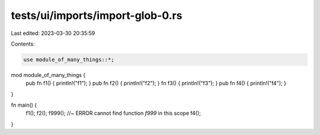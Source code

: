 tests/ui/imports/import-glob-0.rs
=================================

Last edited: 2023-03-30 20:35:59

Contents:

.. code-block:: rs

    use module_of_many_things::*;

mod module_of_many_things {
    pub fn f1() { println!("f1"); }
    pub fn f2() { println!("f2"); }
    fn f3() { println!("f3"); }
    pub fn f4() { println!("f4"); }
}


fn main() {
    f1();
    f2();
    f999(); //~ ERROR cannot find function `f999` in this scope
    f4();
}


